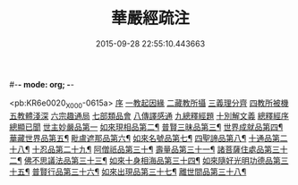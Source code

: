 #-*- mode: org; -*-
#+DATE: 2015-09-28 22:55:10.443663
#+TITLE: 華嚴經疏注
#+PROPERTY: CBETA_ID X07n0234
#+PROPERTY: ID KR6e0020
#+PROPERTY: SOURCE 卍 Xuzangjing Vol. 07, No. 234
#+PROPERTY: VOL 07
#+PROPERTY: BASEEDITION X
#+PROPERTY: WITNESS CBETA

<pb:KR6e0020_X_000-0615a>
[[file:KR6e0020_001.txt::001-0615a4][序]]
[[file:KR6e0020_001.txt::0615c12][一教起因緣]]
[[file:KR6e0020_001.txt::0619a6][二藏教所攝]]
[[file:KR6e0020_003.txt::003-0626b12][三義理分齊]]
[[file:KR6e0020_003.txt::0630b6][四教所被機]]
[[file:KR6e0020_003.txt::0630c21][五教體淺深]]
[[file:KR6e0020_004.txt::0633c9][六宗趣通局]]
[[file:KR6e0020_004.txt::0635c18][七部類品會]]
[[file:KR6e0020_004.txt::0636c10][八傳譯感通]]
[[file:KR6e0020_005.txt::005-0637b4][九總釋經題]]
[[file:KR6e0020_005.txt::0640a6][十別解文義]]
[[file:KR6e0020_005.txt::0640a6][總釋經序]]
[[file:KR6e0020_005.txt::0642c7][總顯已聞]]
[[file:KR6e0020_005.txt::0643b1][世主妙嚴品第一]]
[[file:KR6e0020_012.txt::0695c22][如來現相品第二¶]]
[[file:KR6e0020_014.txt::014-0709c9][普賢三昧品第三¶]]
[[file:KR6e0020_014.txt::0715a3][世界成就品第四¶]]
[[file:KR6e0020_015.txt::0724a2][華藏世界品第五¶]]
[[file:KR6e0020_018.txt::0737b17][毗盧遮那品第六¶]]
[[file:KR6e0020_019.txt::0743c2][如來名號品第七¶]]
[[file:KR6e0020_020.txt::0751b4][四聖諦品第八¶]]
[[file:KR6e0020_072.txt::072-0761a17][十通品第二十八¶]]
[[file:KR6e0020_072.txt::0766a2][十忍品第二十九¶]]
[[file:KR6e0020_074.txt::074-0776a5][阿僧祇品第三十¶]]
[[file:KR6e0020_074.txt::0777c19][壽量品第三十一¶]]
[[file:KR6e0020_075.txt::0778b2][諸菩薩住處品第三十二¶]]
[[file:KR6e0020_075.txt::0780b16][佛不思議法品第三十三¶]]
[[file:KR6e0020_077.txt::0791b18][如來十身相海品第三十四¶]]
[[file:KR6e0020_078.txt::0795a9][如來隨好光明功德品第三十五¶]]
[[file:KR6e0020_079.txt::079-0799c18][普賢行品第三十六¶]]
[[file:KR6e0020_080.txt::080-0804a12][如來出現品第三十七¶]]
[[file:KR6e0020_084.txt::0835b8][離世間品第三十八¶]]
